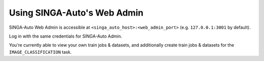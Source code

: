 
.. _`using-web-admin`:

Using SINGA-Auto's Web Admin
====================================================================

SINGA-Auto Web Admin is accessible at ``<singa_auto_host>:<web_admin_port>`` (e.g. ``127.0.0.1:3001`` by default).

Log in with the same credentials for SINGA-Auto Admin.

You're currently able to view your own train jobs & datasets, and additionally create train jobs & datasets for the
``IMAGE_CLASSIFICATION`` task.
